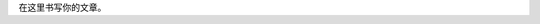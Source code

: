 .. title: Java代码案例10——多分支判断星期
.. slug: javadai-ma-an-li-10-duo-fen-zhi-pan-duan-xing-qi
.. date: 2022-11-01 11:14:28 UTC+08:00
.. tags: 
.. category: 
.. link: 
.. description: 
.. type: text

在这里书写你的文章。

